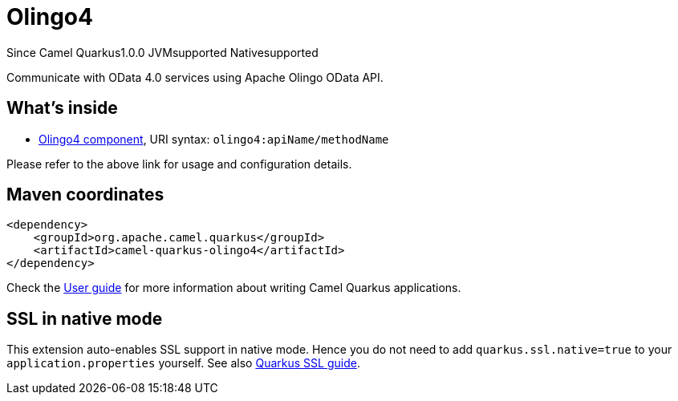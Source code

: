 // Do not edit directly!
// This file was generated by camel-quarkus-maven-plugin:update-extension-doc-page

[[olingo4]]
= Olingo4
:page-aliases: extensions/olingo4.adoc
:cq-since: 1.0.0
:cq-artifact-id: camel-quarkus-olingo4
:cq-native-supported: true
:cq-status: Stable
:cq-description: Communicate with OData 4.0 services using Apache Olingo OData API.
:cq-deprecated: false

[.badges]
[.badge-key]##Since Camel Quarkus##[.badge-version]##1.0.0## [.badge-key]##JVM##[.badge-supported]##supported## [.badge-key]##Native##[.badge-supported]##supported##

Communicate with OData 4.0 services using Apache Olingo OData API.

== What's inside

* https://camel.apache.org/components/latest/olingo4-component.html[Olingo4 component], URI syntax: `olingo4:apiName/methodName`

Please refer to the above link for usage and configuration details.

== Maven coordinates

[source,xml]
----
<dependency>
    <groupId>org.apache.camel.quarkus</groupId>
    <artifactId>camel-quarkus-olingo4</artifactId>
</dependency>
----

Check the xref:user-guide/index.adoc[User guide] for more information about writing Camel Quarkus applications.

== SSL in native mode

This extension auto-enables SSL support in native mode. Hence you do not need to add
`quarkus.ssl.native=true` to your `application.properties` yourself. See also
https://quarkus.io/guides/native-and-ssl[Quarkus SSL guide].
